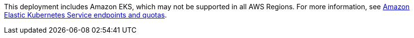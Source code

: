 This deployment includes Amazon EKS, which may not be supported in all AWS Regions. For more information, see https://docs.aws.amazon.com/general/latest/gr/eks.html[Amazon Elastic Kubernetes Service endpoints and quotas^].
